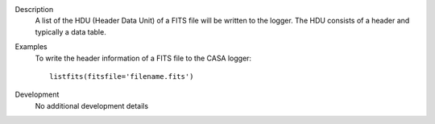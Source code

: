 

.. _Description:

Description
   A list of the HDU (Header Data Unit) of a FITS file will be
   written to the logger. The HDU consists of a header and typically
   a data table.
   

.. _Examples:

Examples
   To write the header information of a FITS file to the CASA logger:
   
   ::
   
      listfits(fitsfile='filename.fits')
   

.. _Development:

Development
   No additional development details

